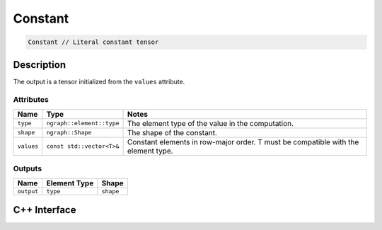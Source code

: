 .. constant.rst:

########
Constant
########

.. code-block:: cpp

   Constant // Literal constant tensor


Description
===========

The output is a tensor initialized from the ``values`` attribute.

Attributes
----------

+-----------------+------------------------------+---------------------------------------+
| Name            | Type                         | Notes                                 |
+=================+==============================+=======================================+
| ``type``        | ``ngraph::element::type``    | The element type of the value         |
|                 |                              | in the computation.                   |
+-----------------+------------------------------+---------------------------------------+
| ``shape``       | ``ngraph::Shape``            | The shape of the constant.            |
+-----------------+------------------------------+---------------------------------------+
| ``values``      | ``const std::vector<T>&``    | Constant elements in row-major order. |
|                 |                              | T must be compatible with the element |
|                 |                              | type.                                 |
+-----------------+------------------------------+---------------------------------------+

Outputs
-------

+-----------------+-------------------------+--------------------------------+
| Name            | Element Type            | Shape                          |
+=================+=========================+================================+
| ``output``      | ``type``                | ``shape``                      |
+-----------------+-------------------------+--------------------------------+


C++ Interface
=============

.. doxygenclass:: ngraph::op::Constant
   :project: ngraph
   :members:
